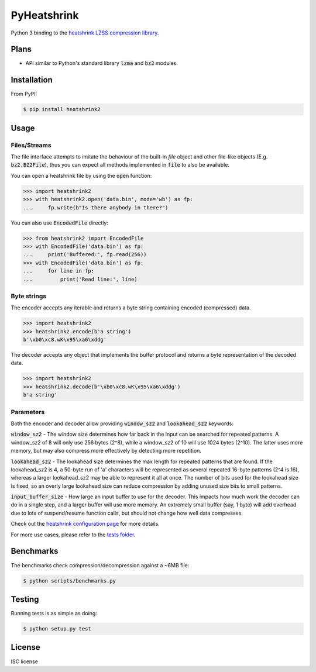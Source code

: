 PyHeatshrink
============

.. image:: https://travis-ci.org/eerimoq/pyheatshrink.svg?branch=master
    :target: https://travis-ci.org/eerimoq/pyheatshrink

Python 3 binding to the `heatshrink LZSS compression library
<https://github.com/atomicobject/heatshrink>`__.

Plans
-----

- API similar to Python's standard library :code:`lzma` and
  :code:`bz2` modules.

Installation
------------

From PyPI:

.. code-block::

   $ pip install heatshrink2

Usage
-----

Files/Streams
^^^^^^^^^^^^^

The file interface attempts to imitate the behaviour of the built-in
`file` object and other file-like objects (E.g. :code:`bz2.BZ2File`),
thus you can expect all methods implemented in :code:`file` to also be
available.

You can open a heatshrink file by using the :code:`open` function:

.. code-block:: python

   >>> import heatshrink2
   >>> with heatshrink2.open('data.bin', mode='wb') as fp:
   ...     fp.write(b"Is there anybody in there?")

You can also use :code:`EncodedFile` directly:

.. code-block:: python

   >>> from heatshrink2 import EncodedFile
   >>> with EncodedFile('data.bin') as fp:
   ...     print('Buffered:', fp.read(256))
   >>> with EncodedFile('data.bin') as fp:
   ...     for line in fp:
   ...         print('Read line:', line)

Byte strings
^^^^^^^^^^^^

The encoder accepts any iterable and returns a byte string
containing encoded (compressed) data.

.. code-block:: python

   >>> import heatshrink2
   >>> heatshrink2.encode(b'a string')
   b'\xb0\xc8.wK\x95\xa6\xddg'

The decoder accepts any object that implements the buffer protocol and
returns a byte representation of the decoded data.

.. code-block:: python

   >>> import heatshrink2
   >>> heatshrink2.decode(b'\xb0\xc8.wK\x95\xa6\xddg')
   b'a string'

Parameters
^^^^^^^^^^

Both the encoder and decoder allow providing :code:`window_sz2` and
:code:`lookahead_sz2` keywords:

:code:`window_sz2` - The window size determines how far back in the
input can be searched for repeated patterns. A window_sz2 of 8 will
only use 256 bytes (2^8), while a window_sz2 of 10 will use 1024 bytes
(2^10). The latter uses more memory, but may also compress more
effectively by detecting more repetition.

:code:`lookahead_sz2` - The lookahead size determines the max length
for repeated patterns that are found. If the lookahead_sz2 is 4, a
50-byte run of 'a' characters will be represented as several repeated
16-byte patterns (2^4 is 16), whereas a larger lookahead_sz2 may be
able to represent it all at once. The number of bits used for the
lookahead size is fixed, so an overly large lookahead size can reduce
compression by adding unused size bits to small patterns.

:code:`input_buffer_size` - How large an input buffer to use for the
decoder. This impacts how much work the decoder can do in a single
step, and a larger buffer will use more memory. An extremely small
buffer (say, 1 byte) will add overhead due to lots of suspend/resume
function calls, but should not change how well data compresses.

Check out the `heatshrink configuration page
<https://github.com/atomicobject/heatshrink#configuration>`__ for more
details.

For more use cases, please refer to the `tests folder
<https://github.com/eerimoq/pyheatshrink/blob/master/tests>`__.

Benchmarks
----------

The benchmarks check compression/decompression against a ~6MB file:

.. code-block::

   $ python scripts/benchmarks.py

Testing
-------

Running tests is as simple as doing:

.. code-block::

    $ python setup.py test

License
-------

ISC license
